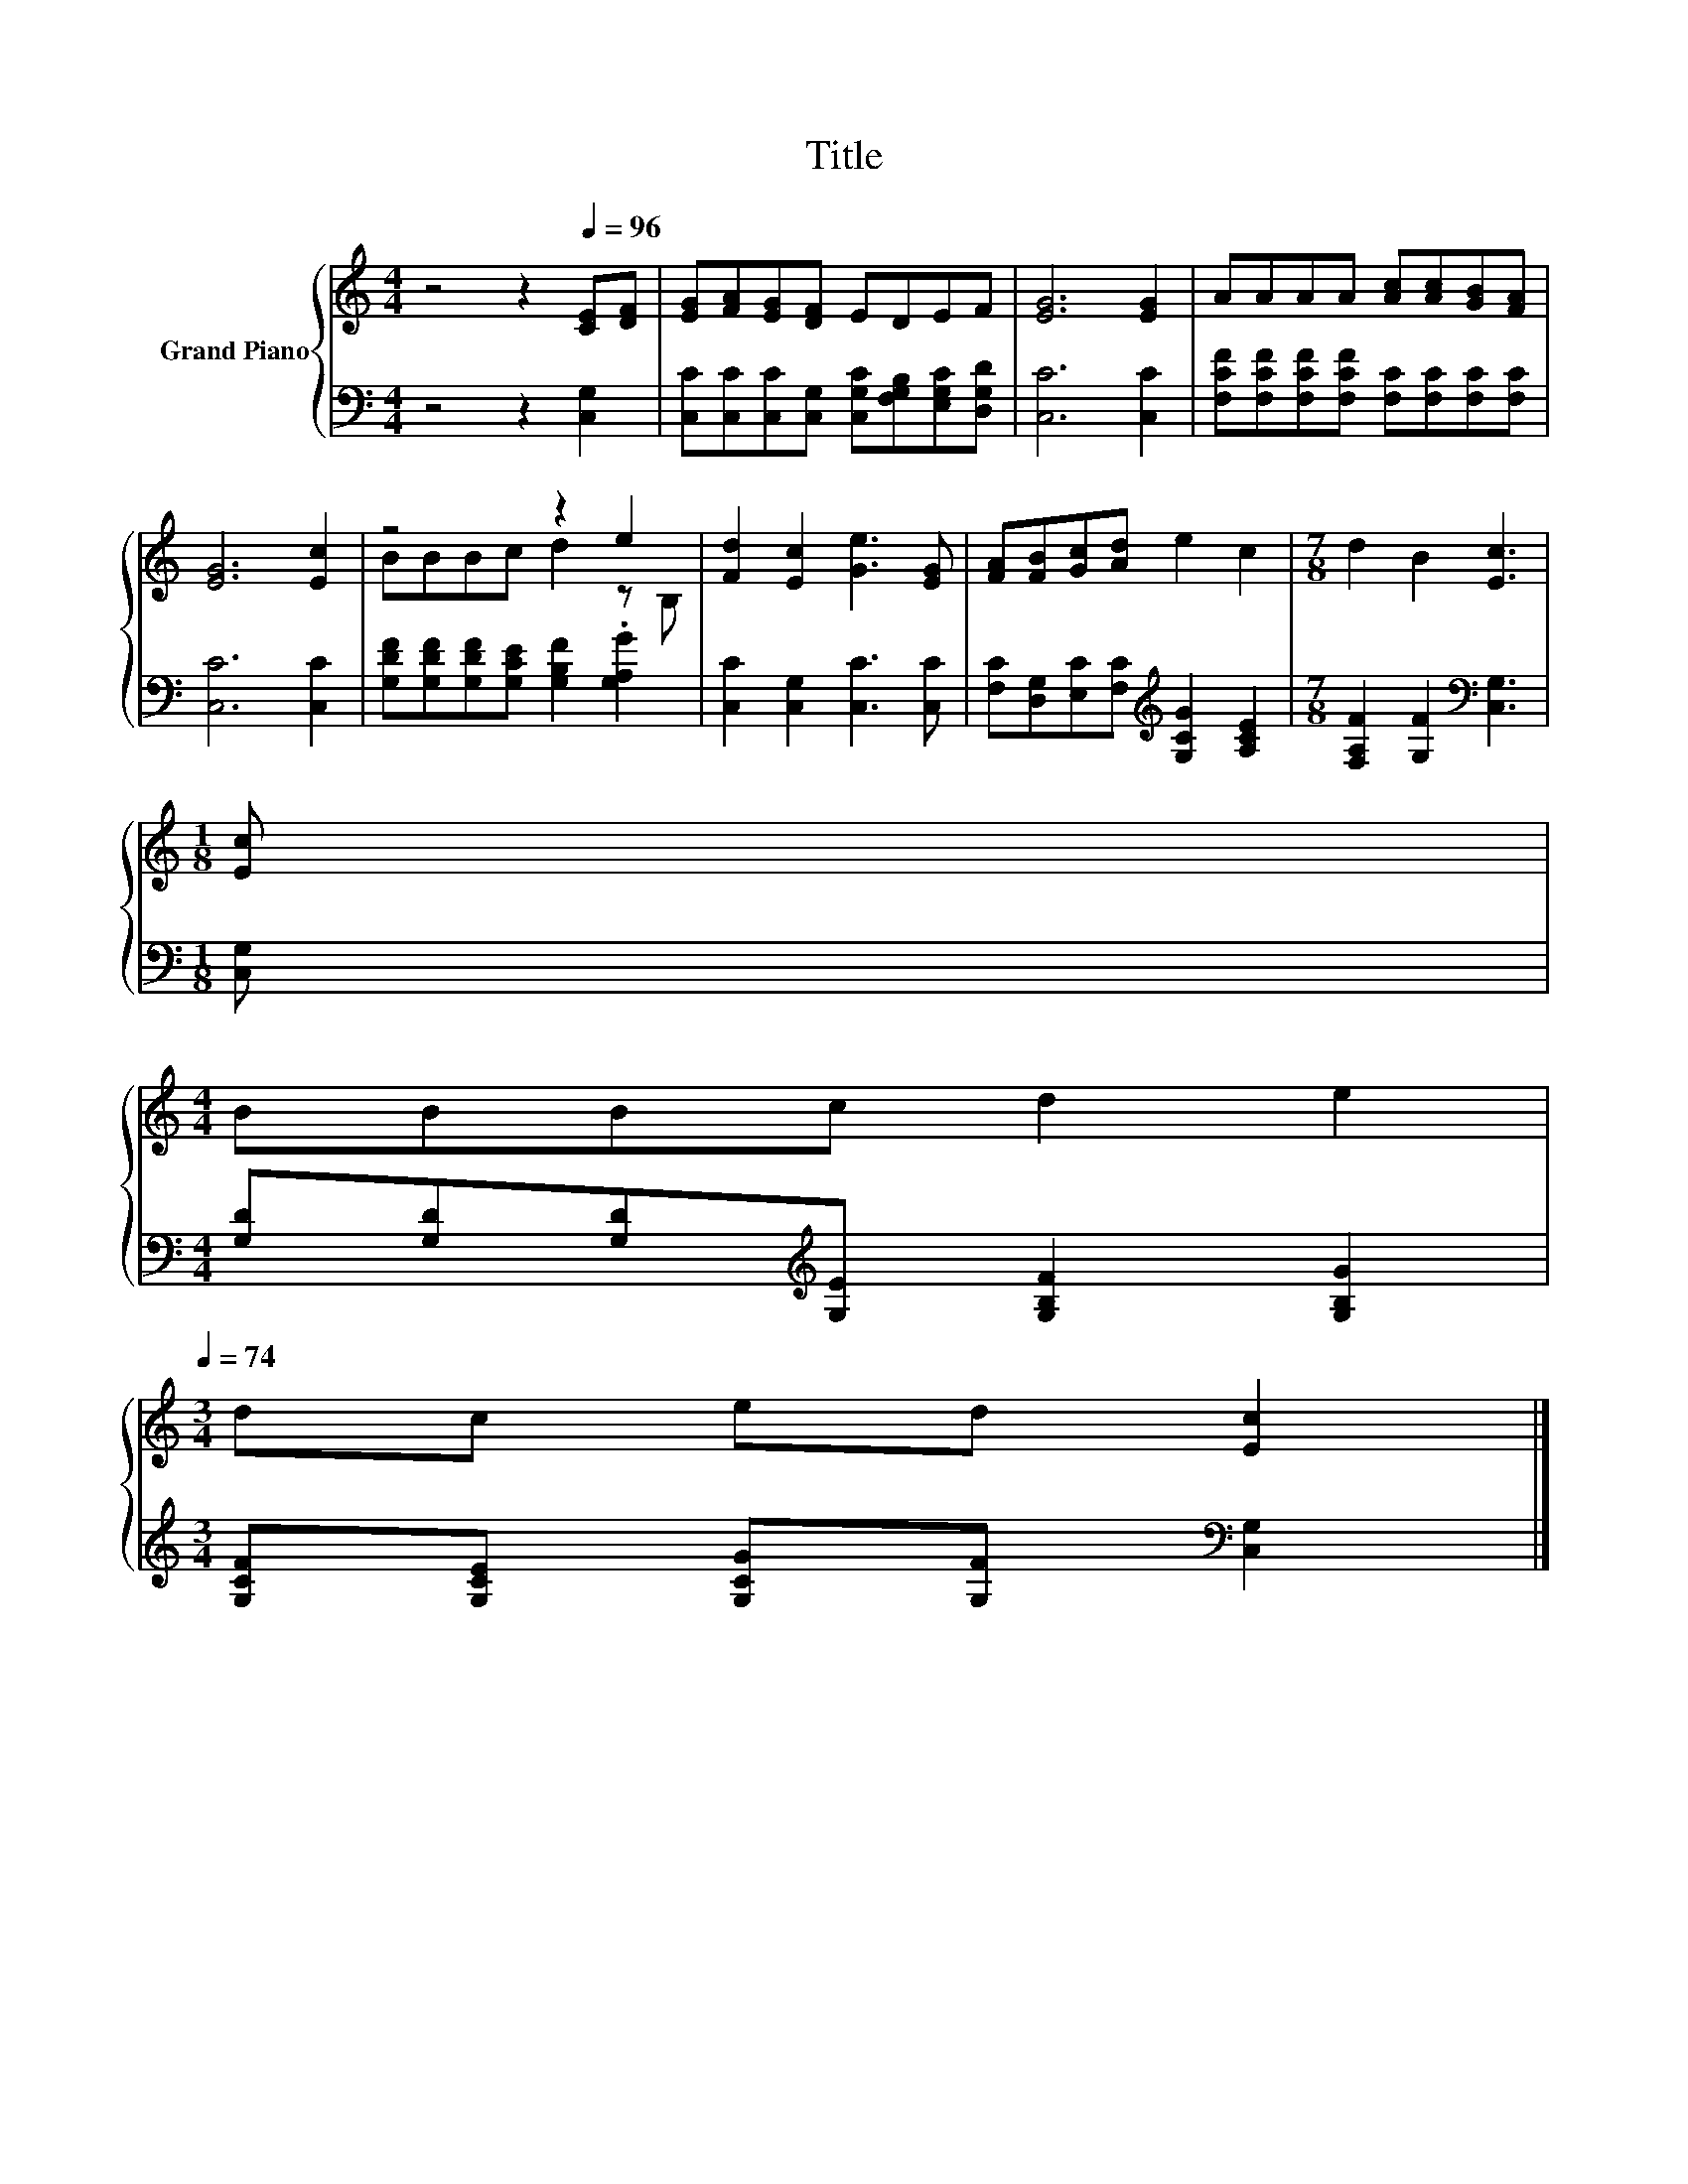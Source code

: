 X:1
T:Title
%%score { ( 1 3 ) | 2 }
L:1/8
M:4/4
K:C
V:1 treble nm="Grand Piano"
V:3 treble 
V:2 bass 
V:1
 z4 z2[Q:1/4=96] [CE][DF] | [EG][FA][EG][DF] EDEF | [EG]6 [EG]2 | AAAA [Ac][Ac][GB][FA] | %4
 [EG]6 [Ec]2 | z4 z2 e2 | [Fd]2 [Ec]2 [Ge]3 [EG] | [FA][FB][Gc][Ad] e2 c2 |[M:7/8] d2 B2 [Ec]3 | %9
[M:1/8] [Ec] | %10
[M:4/4] BBBc d2 e2[Q:1/4=95][Q:1/4=93][Q:1/4=92][Q:1/4=90][Q:1/4=89][Q:1/4=87][Q:1/4=86][Q:1/4=84][Q:1/4=83][Q:1/4=81][Q:1/4=80][Q:1/4=78][Q:1/4=77][Q:1/4=75][Q:1/4=74] | %11
[M:3/4] dc ed [Ec]2 |] %12
V:2
 z4 z2 [C,G,]2 | [C,C][C,C][C,C][C,G,] [C,G,C][F,G,B,][E,G,C][D,G,D] | [C,C]6 [C,C]2 | %3
 [F,CF][F,CF][F,CF][F,CF] [F,C][F,C][F,C][F,C] | [C,C]6 [C,C]2 | %5
 [G,DF][G,DF][G,DF][G,CE] [G,B,F]2 .[G,A,G]2 | [C,C]2 [C,G,]2 [C,C]3 [C,C] | %7
 [F,C][D,G,][E,C][F,C][K:treble] [G,CG]2 [A,CE]2 |[M:7/8] [F,A,F]2 [G,F]2[K:bass] [C,G,]3 | %9
[M:1/8] [C,G,] |[M:4/4] [G,D][G,D][G,D][K:treble][G,E] [G,B,F]2 [G,B,G]2 | %11
[M:3/4] [G,CF][G,CE] [G,CG][G,F][K:bass] [C,G,]2 |] %12
V:3
 x8 | x8 | x8 | x8 | x8 | BBBc d2 z B, | x8 | x8 |[M:7/8] x7 |[M:1/8] x |[M:4/4] x8 |[M:3/4] x6 |] %12

